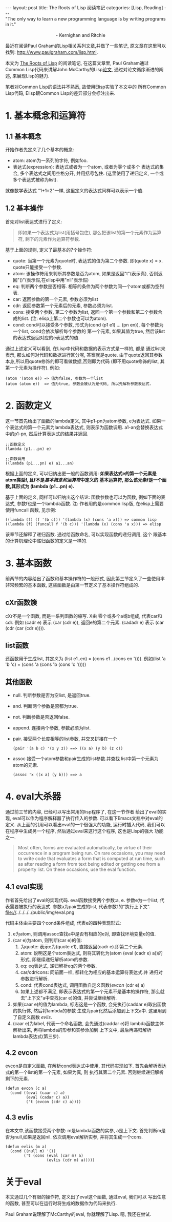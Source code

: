 #+OPTIONS: num:nil
#+OPTIONS: ^:nil
#+OPTIONS: H:nil
#+OPTIONS: toc:nil
#+AUTHOR: Zhengchao Xu
#+EMAIL: xuzhengchaojob@gmail.com

#+BEGIN_HTML
---
layout: post
title: The Roots of Lisp 阅读笔记
categories: [Lisp, Reading]
---
#+END_HTML

#+BEGIN_VERSE
"The only way to learn a new programming language is by writing programs in it."

                                        - Kernighan and Ritchie
#+END_VERSE

最近在阅读Paul Graham的Lisp相关系列文章,并做了一些笔记, 
原文章在这里可以找到: [[http://www.paulgraham.com/lisp.html]].

本文为 [[http://www.paulgraham.com/rootsoflisp.html][The Roots of Lisp]] 的阅读笔记, 在这篇文章里, 
Paul Graham通过Common Lisp代码来讲解John McCarthy的Lisp[[http://www-formal.stanford.edu/jmc/recursive.ps][论文]],
通过对论文循序渐进的阐述, 来展现Lisp的魅力.

笔者对Common Lisp的语法并不熟悉, 故使用Elisp实验了本文中的
所有Common Lisp代码, Elisp跟Common Lisp的差异部分会标注出来.

* 1. 基本概念和运算符
** 1.1 基本概念
开始作者先定义了几个基本的概念:
+ atom: atom为一系列的字符, 例如foo.
+ 表达式(expression): 表达式或者为一个atom, 或者为零个或多个
  表达式的集合, 多个表达式之间用空格分开, 并用括号包住.
  (这里使用了递归定义, 一个或多个表达式被称为list). 
就像数学表达式 "1+1=2"一样, 这里定义的表达式同样可以表示一个值. 
** 1.2 基本操作
首先对list表达式进行了定义:
#+BEGIN_QUOTE
即如果一个表达式为list(用括号包住),
那么把该list的第一个元素作为运算符, 剩下的元素作为运算符参数.
#+END_QUOTE

基于上面的规则, 定义了最基本的7个操作符:
+ quote:
  当第一个元素为quote时, 表达式的值为第二个参数. 即(quote x) = x.
  quote只能接受一个参数.
+ atom: 
  该操作符用来判断其参数是否为atom, 如果是返回"t"(表示真), 
  否则返回"()"(表示假,在elisp中用"nil"表示假)
+ eq: 
  判断两个参数是否相等. 相等的条件为两个参数为同一个atom或都为空列表.
+ car: 
  返回参数的第一个元素, 参数必须为list
+ cdr: 
  返回参数第一个元素后的元素, 参数必须为list.
+ cons:
  接受两个参数, 第二个参数为list, 返回一个第一个参数和第二个参数合成的list.
  (注: elisp上第二个参数也可以为atom).
+ cond:
  cond可以接受多个参数, 形式为(cond (p1 e1) ... (pn en)), 
  每个参数为一个list, cond会依次解析每个参数的
  第一个元素, 如果其值为true, 然后该list的表达式返回对应的e表达式的值.

通过上述定义可以看到, 在Lisp中代码和数据的表示方式是一样的, 都是
通过list来表示, 那么如何对代码和数据进行区分呢, 答案就是quote.
由于quote返回其参数本身,所以用quote修饰的即可看做数据,否则即为代码
(即不用quote修饰的list, 其第一个元素为操作符). 例如:
#+BEGIN_EXAMPLE
(atom '(atom e)) => 值为false, 参数为一个list
(atom (atom e))  => 值为true, 参数会被认为是代码, 所以先解析参数表达式.
#+END_EXAMPLE 

* 2. 函数定义
这一节首先给出了函数的lambda定义, 其中p1-pn为atom参数, e为表达式.
如果一个表达式的第一个元素为lambda表达式, 则表示为函数调用.
a1-an会替换表达式中的p1-pn, 然后计算表达式的结果并返回.
#+BEGIN_EXAMPLE
;;函数定义
(lambda (p1...pn) e)

;;函数调用
((lambda (p1...pn) e) a1...an)
#+END_EXAMPLE

根据上面的定义, 可以归纳出更一般的函数调用:
*如果表达式e的第一个元素是atom类型f, 且f不是[[1. 基本概念和运算符][基本概念和运算符]]中定义的*
*基本运算符, 那么该元素f是一个函数,其形式为 (lambda (p1...pn) e).*

基于上面的定义, 同样可以归纳出这个结论: 函数参数也可以为函数,
例如下面的表达式, 参数f也是一个lambda函数. 
注: 作者用的是common lisp版, 在elisp上需要使用funcall
函数, 见示例:
#+BEGIN_EXAMPLE
((lambda (f) (f '(b c))) '(lambda (x) (cons 'a x))) => common lisp
((lambda (f) (funcall f '(b c))) '(lambda (x) (cons 'a x))) => elisp
#+END_EXAMPLE

该章节还解释了递归函数. 通过给函数命名, 可以实现函数的递归调用, 这个
跟基本的计算机理论中递归函数的定义是一样的.
* 3. 基本函数
前两节的内容给出了函数和基本操作符的一般形式, 
因此第三节定义了一些使用率非常频繁的基本函数, 
这些函数是由第一节定义了基本操作符组成的.
** cXr函数簇
cXr不是一个函数, 而是一系列函数的缩写. X由
零个或多个a或b组成, 代表car和cdr.
例如 (cadr e) 表示 (car (cdr e)), 返回e的第二个元素.
(cadadr e) 表示 (car (cdr (car (cdr e)))).
** list函数
还函数用于生成list, 其定义为 (list e1..en) = (cons e1 ..(cons en '())).
例如(list 'a 'b 'c) = (cons 'a (cons 'b (cons 'c '())))
** 其他函数
+ null. 判断参数是否为空list, 是返回true.
+ and. 判断两个参数是否都为true.
+ not. 判断参数是否返回false.
+ append. 连接两个参数, 参数必须为list.
+ pair. 接受两个长度相等的list参数, 并交叉拼接在一个
  #+BEGIN_EXAMPLE
  (pair '(a b c) '(x y z)) ==> ((x a) (y b) (z c))
  #+END_EXAMPLE
+ assoc 接受一个atom参数和pair生成的list参数.并查找
  list中第一个元素为atom的元素.
  #+BEGIN_EXAMPLE 
  (assoc 'x ((x a) (y b))) ==> a
  #+END_EXAMPLE
* 4. eval大杀器
通过前三节的内容, 已经可以写出常用的lisp程序了, 在这一节作者
给出了eval的实现, eval可以作为程序解释器了执行传入的参数. 
可以看下Emacs文档中对eval的定义.
从上面的引用可以看出eval的一个很强大的功能, 运行时插入代码, 我们可以
在程序中生成另一个程序, 然后通过eval来这行这个程序, 这也是Lisp的强大
功能之一.
#+BEGIN_QUOTE
Most often, forms are evaluated automatically, 
by virtue of their occurrence in a program being run. 
On rare occasions, you may need to write code that evaluates 
a form that is computed at run time, such as after reading 
a form from text being edited or getting one from a property list. 
On these occasions, use the eval function. 
#+END_QUOTE  

** 4.1 eval实现
作者首先给出了eval的实现代码. eval函数接受两个参数:a, e. 
参数e为一个list, 代表需要被执行的表达式. 
参数a为pair生成的list, 代表参数1的"执行上下文".
file://../../../../public/img/eval.png

代码主体由主要四个cond条件组成, 代表e的四种表现形式:
1. e为atom, 则调用assoc查找a中是否有相应的e对, 
   即查找环境变量e的值.
2. (car e)为atom, 则判断(car e)的值:
   1. 为quote: 表示e为(quote e1), 直接返回(cadr e).即第二个元素.
   2. atom: 说明这是个atom表达式, 则将其转化为(atom (eval (cadr e) a))的
      形式, 即继续递归解析atom的参数.
   3. eq: eq表达式, 递归解析eq的两个参数.
   4. car/cdr/cons: 同前面一样, 都转化为相应的基本运算符表达式.并
      递归对参数进行解析.
   5. cond: 代表cond表达式, 调用函数自定义函数([[4.2 evcon][evcon]] (cdr e) a)
   6. 如果上述都不满足, 即表示表达式的第一个元素不是基本的操作符, 
      那么就去"上下文"a中查找(car e)的值, 并尝试继续解析.
3. 如果(caar e)的值为lambda, 标志这是一个函数, 
   会先执行(caddar e)取出函数的执行体, 然后将lambda的参数
   生成为pair化然后添加到上下文a中. 这里用到了自定义函数
   [[4.3 evlis][evlis]].
4. (caar e)为label, 代表一个命名函数, 会先通过(caddar e)将
   lambda函数主体解析出来, 再将lambda的形参和实参添加到
   上下文中, 最后再递归解析lambda表达式(第三步).
** 4.2 evcon
evcon是自定义函数, 在解析cond表达式中使用, 其代码实现如下.
首先会解析表达式的第一个list的第一个元素, 如果为真, 则
执行其第二个元素. 否则继续递归解析剩下的元素.
#+BEGIN_EXAMPLE
(defun evcon (c a)
  (cond ((eval (caar c) a)
         (eval (cadar c) a))
         ('t (evcon (cdr c) a))))
#+END_EXAMPLE
** 4.3 evlis
在本文中,该函数接受两个参数: m是lambda函数的实参, a是上下文.
首先判断m是否为null,如果是返回nil. 依次调用eval解析实参,
并将其生成一个cons.
#+BEGIN_EXAMPLE
(defun evlis (m a)
  (cond ((null m) '())
        ('t (cons (eval (car m) a)
                  (evlis (cdr m) a)))))
#+END_EXAMPLE
* 关于eval
本文通过几个有限的操作符, 定义出了eval这个函数, 通过eval, 我们可以
写出任意的函数, 甚至可以在运行时将生成的数据作为代码来执行.

Paul Graham说理解了McCarthy的eval, 你就理解了Lisp. 
嗯, 我还在尝试.

